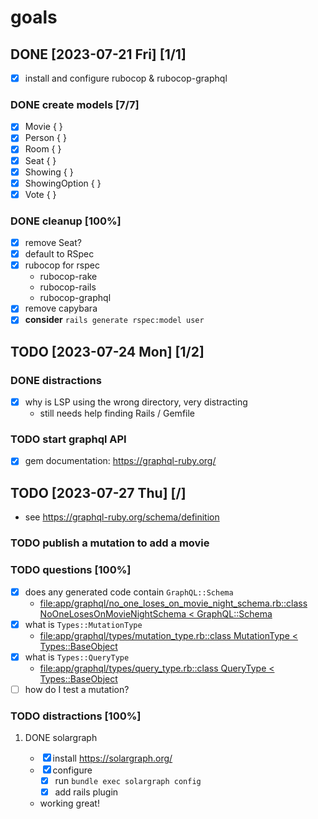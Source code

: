 * goals
** DONE [2023-07-21 Fri] [1/1]
CLOSED: [2023-07-24 Mon 17:55]
    - [X] install and configure rubocop & rubocop-graphql
*** DONE create models [7/7]
CLOSED: [2023-07-21 Fri 13:29]
     - [X] Movie { }
     - [X] Person { }
     - [X] Room { }
     - [X] Seat { }
     - [X] Showing { }
     - [X] ShowingOption { }
     - [X] Vote { }
*** DONE cleanup [100%]
CLOSED: [2023-07-24 Mon 17:55]
     - [X] remove Seat?
     - [X] default to RSpec
     - [X] rubocop for rspec
       - rubocop-rake
       - rubocop-rails
       - rubocop-graphql
     - [X] remove capybara
     - [X] *consider* ~rails generate rspec:model user~
** TODO [2023-07-24 Mon] [1/2]
*** DONE distractions
CLOSED: [2023-07-27 Thu 09:51]
     - [X] why is LSP using the wrong directory, very distracting
       - still needs help finding Rails / Gemfile
*** TODO start graphql API
     - [X] gem documentation: https://graphql-ruby.org/
** TODO [2023-07-27 Thu] [/]
    - see https://graphql-ruby.org/schema/definition
*** TODO publish a mutation to add a movie
*** TODO questions [100%]
     - [X] does any generated code contain ~GraphQL::Schema~
       - [[file:app/graphql/no_one_loses_on_movie_night_schema.rb::class NoOneLosesOnMovieNightSchema < GraphQL::Schema]]
     - [X] what is ~Types::MutationType~
       - [[file:app/graphql/types/mutation_type.rb::class MutationType < Types::BaseObject]]
     - [X] what is ~Types::QueryType~
       - [[file:app/graphql/types/query_type.rb::class QueryType < Types::BaseObject]]
     - [ ] how do I test a mutation?
       
*** TODO distractions [100%]
**** DONE solargraph
CLOSED: [2023-07-27 Thu 10:28]
      - [X] install
        https://solargraph.org/
      - [X] configure
        - [X] run ~bundle exec solargraph config~
        - [X] add rails plugin
      -  working great!
